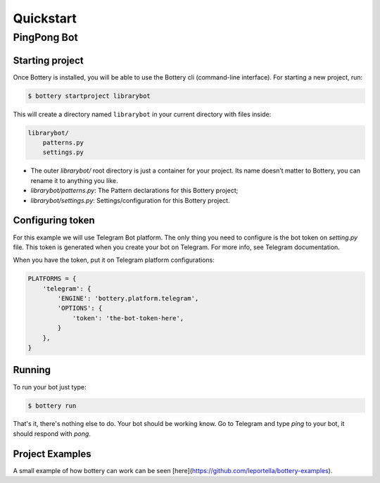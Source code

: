 .. _quickstart:

Quickstart
==========


PingPong Bot
---------------

Starting project
^^^^^^^^^^^^^^^^

Once Bottery is installed, you will be able to use the Bottery cli (command-line interface). For starting a new project, run:

.. code-block:: bash

   $ bottery startproject librarybot

This will create a directory named ``librarybot`` in your current directory with files inside:

.. code-block:: bash

    librarybot/
        patterns.py
        settings.py


* The outer *librarybot/* root directory is just a container for your project. Its name doesn’t matter to Bottery, you can rename it to anything you like.
* *librarybot/patterns.py*: The Pattern declarations for this Bottery project;
* *librarybot/settings.py*: Settings/configuration for this Bottery project.


Configuring token
^^^^^^^^^^^^^^^^^

For this example we will use Telegram Bot platform. The only thing you need to configure is the bot token on `setting.py` file. This token is generated when you create your bot on Telegram. For more info, see Telegram documentation.

When you have the token, put it on Telegram platform configurations:

.. code-block:: py

    PLATFORMS = {
        'telegram': {
            'ENGINE': 'bottery.platform.telegram',
            'OPTIONS': {
                'token': 'the-bot-token-here',
            }
        },
    }

Running
^^^^^^^

To run your bot just type:

.. code-block:: bash

    $ bottery run

That's it, there's nothing else to do. Your bot should be working know. Go to Telegram and type `ping` to your bot, it should respond with `pong`.

Project Examples
^^^^^^^^^^^^^^^^

A small example of how bottery can work can be seen [here](https://github.com/leportella/bottery-examples).
